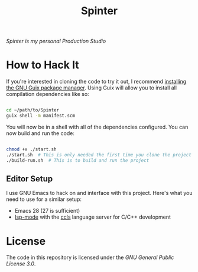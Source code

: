 #+title: Spinter

/Spinter is my personal Production Studio/

* How to Hack It

If you're interested in cloning the code to try it out, I recommend [[https://guix.gnu.org/manual/en/html_node/Binary-Installation.html][installing the GNU Guix package manager]].  Using Guix will allow you to install all compilation dependencies like so:

#+begin_src sh

  cd ~/path/to/Spinter
  guix shell -m manifest.scm

#+end_src

You will now be in a shell with all of the dependencies configured.  You can now build and run the code:

#+begin_src sh

  chmod +x ./start.sh
  ./start.sh  # This is only needed the first time you clone the project
  ./build-run.sh  # This is to build and run the project

#+end_src

** Editor Setup

I use GNU Emacs to hack on and interface with this project. Here's what you need to use for a similar setup:

- Emacs 28 (27 is sufficient)
- [[https://emacs-lsp.github.io/lsp-mode/][lsp-mode]] with the [[https://github.com/MaskRay/ccls][ccls]] language server for C/C++ development

* License

The code in this repository is licensed under the [[LICENSE][GNU General Public License 3.0]].
